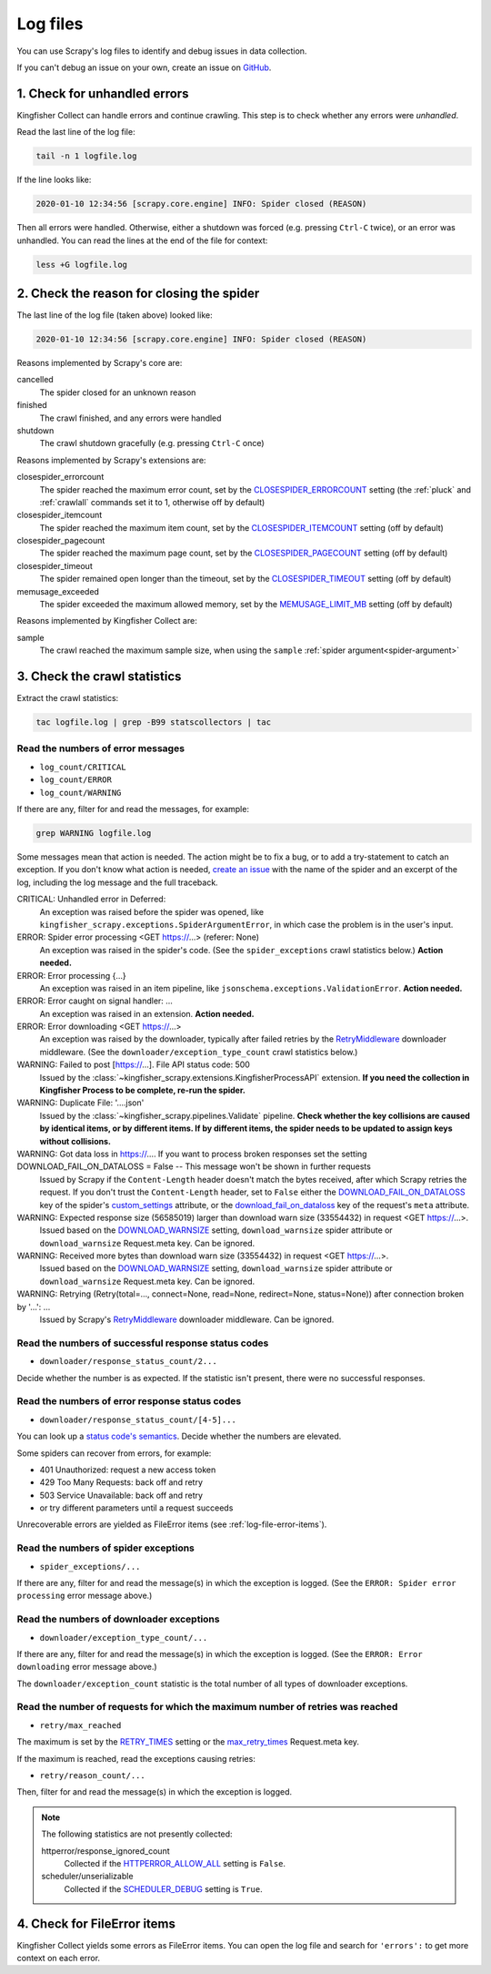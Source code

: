 Log files
=========

You can use Scrapy's log files to identify and debug issues in data collection.

If you can't debug an issue on your own, create an issue on `GitHub <https://github.com/open-contracting/kingfisher-collect/issues>`__.

1. Check for unhandled errors
-----------------------------

Kingfisher Collect can handle errors and continue crawling. This step is to check whether any errors were *unhandled*.

Read the last line of the log file:

.. code-block:: shell

   tail -n 1 logfile.log

If the line looks like:

.. code-block:: none

   2020-01-10 12:34:56 [scrapy.core.engine] INFO: Spider closed (REASON)

Then all errors were handled. Otherwise, either a shutdown was forced (e.g. pressing ``Ctrl-C`` twice), or an error was unhandled. You can read the lines at the end of the file for context:

.. code-block:: shell

   less +G logfile.log

2. Check the reason for closing the spider
------------------------------------------

The last line of the log file (taken above) looked like:

.. code-block:: none

   2020-01-10 12:34:56 [scrapy.core.engine] INFO: Spider closed (REASON)

Reasons implemented by Scrapy's core are:

cancelled
  The spider closed for an unknown reason
finished
  The crawl finished, and any errors were handled
shutdown
  The crawl shutdown gracefully (e.g. pressing ``Ctrl-C`` once)

Reasons implemented by Scrapy's extensions are:

closespider_errorcount
  The spider reached the maximum error count, set by the `CLOSESPIDER_ERRORCOUNT <https://docs.scrapy.org/en/latest/topics/extensions.html#closespider-errorcount>`__ setting (the :ref:`pluck` and :ref:`crawlall` commands set it to 1, otherwise off by default)
closespider_itemcount
  The spider reached the maximum item count, set by the `CLOSESPIDER_ITEMCOUNT <https://docs.scrapy.org/en/latest/topics/extensions.html#closespider-itemcount>`__ setting (off by default)
closespider_pagecount
  The spider reached the maximum page count, set by the `CLOSESPIDER_PAGECOUNT <https://docs.scrapy.org/en/latest/topics/extensions.html#closespider-pagecount>`__ setting (off by default)
closespider_timeout
  The spider remained open longer than the timeout, set by the `CLOSESPIDER_TIMEOUT <https://docs.scrapy.org/en/latest/topics/extensions.html#closespider-timeout>`__ setting (off by default)
memusage_exceeded
  The spider exceeded the maximum allowed memory, set by the `MEMUSAGE_LIMIT_MB <https://docs.scrapy.org/en/latest/topics/settings.html#memusage-limit-mb>`__ setting (off by default)

Reasons implemented by Kingfisher Collect are:

sample
  The crawl reached the maximum sample size, when using the ``sample`` :ref:`spider argument<spider-argument>`

3. Check the crawl statistics
-----------------------------

Extract the crawl statistics:

.. code-block:: bash

   tac logfile.log | grep -B99 statscollectors | tac

Read the numbers of error messages
~~~~~~~~~~~~~~~~~~~~~~~~~~~~~~~~~~

-  ``log_count/CRITICAL``
-  ``log_count/ERROR``
-  ``log_count/WARNING``

If there are any, filter for and read the messages, for example:

.. code-block:: bash

   grep WARNING logfile.log

..
   Possible messages are found with, for example:
   grep -r ERROR scrapyd/logs/kingfisher | cut -d' ' -f 4-9999 | sort | uniq

   Example exceptions are found with, for example:
   grep -rA30 'ERROR: Spider error processing' scrapyd/logs/kingfisher | grep "log-[A-Za-z]" | grep -v Traceback | cut -d'-' -f 2- | sort | uniq

   Specific examples can be viewed with, for example:
   grep -rA30 'ERROR: Spider error processing' scrapyd/logs/kingfisher | less

Some messages mean that action is needed. The action might be to fix a bug, or to add a try-statement to catch an exception. If you don't know what action is needed, `create an issue <https://github.com/open-contracting/kingfisher-collect/issues>`__ with the name of the spider and an excerpt of the log, including the log message and the full traceback.

CRITICAL: Unhandled error in Deferred:
  An exception was raised before the spider was opened, like ``kingfisher_scrapy.exceptions.SpiderArgumentError``, in which case the problem is in the user's input.
ERROR: Spider error processing <GET https://…> (referer: None)
  An exception was raised in the spider's code. (See the ``spider_exceptions`` crawl statistics below.) **Action needed.**
ERROR: Error processing {…}
  An exception was raised in an item pipeline, like ``jsonschema.exceptions.ValidationError``. **Action needed.**
ERROR: Error caught on signal handler: …
  An exception was raised in an extension. **Action needed.**
ERROR: Error downloading <GET https://…>
  An exception was raised by the downloader, typically after failed retries by the `RetryMiddleware <https://docs.scrapy.org/en/latest/topics/downloader-middleware.html#module-scrapy.downloadermiddlewares.retry>`__ downloader middleware. (See the ``downloader/exception_type_count`` crawl statistics below.)
WARNING: Failed to post [https://…]. File API status code: 500
  Issued by the :class:`~kingfisher_scrapy.extensions.KingfisherProcessAPI` extension. **If you need the collection in Kingfisher Process to be complete, re-run the spider.**
WARNING: Duplicate File: '….json'
  Issued by the :class:`~kingfisher_scrapy.pipelines.Validate` pipeline. **Check whether the key collisions are caused by identical items, or by different items. If by different items, the spider needs to be updated to assign keys without collisions.**
WARNING: Got data loss in https://…. If you want to process broken responses set the setting DOWNLOAD_FAIL_ON_DATALOSS = False -- This message won't be shown in further requests
 Issued by Scrapy if the ``Content-Length`` header doesn't match the bytes received, after which Scrapy retries the request. If you don't trust the ``Content-Length`` header, set to ``False`` either the `DOWNLOAD_FAIL_ON_DATALOSS <https://docs.scrapy.org/en/latest/topics/settings.html#download-fail-on-dataloss>`__ key of the spider's `custom_settings <https://docs.scrapy.org/en/latest/topics/settings.html#settings-per-spider>`__ attribute, or the `download_fail_on_dataloss <https://docs.scrapy.org/en/latest/topics/request-response.html#std-reqmeta-download_fail_on_dataloss>`__ key of the request's ``meta`` attribute.
WARNING: Expected response size (56585019) larger than download warn size (33554432) in request <GET https://…>.
  Issued based on the `DOWNLOAD_WARNSIZE <https://docs.scrapy.org/en/latest/topics/settings.html#download-warnsize>`__ setting, ``download_warnsize`` spider attribute or ``download_warnsize`` Request.meta key. Can be ignored.
WARNING: Received more bytes than download warn size (33554432) in request <GET https://…>.
  Issued based on the `DOWNLOAD_WARNSIZE <https://docs.scrapy.org/en/latest/topics/settings.html#download-warnsize>`__ setting, ``download_warnsize`` spider attribute or ``download_warnsize`` Request.meta key. Can be ignored.
WARNING: Retrying (Retry(total=…, connect=None, read=None, redirect=None, status=None)) after connection broken by '…': …
 Issued by Scrapy's `RetryMiddleware <https://docs.scrapy.org/en/latest/topics/downloader-middleware.html#module-scrapy.downloadermiddlewares.retry>`__ downloader middleware. Can be ignored.

Read the numbers of successful response status codes
~~~~~~~~~~~~~~~~~~~~~~~~~~~~~~~~~~~~~~~~~~~~~~~~~~~~

-  ``downloader/response_status_count/2...``

Decide whether the number is as expected. If the statistic isn't present, there were no successful responses.

Read the numbers of error response status codes
~~~~~~~~~~~~~~~~~~~~~~~~~~~~~~~~~~~~~~~~~~~~~~~

-  ``downloader/response_status_count/[4-5]...``

You can look up a `status code's semantics <https://httpstatuses.com/>`__. Decide whether the numbers are elevated.

Some spiders can recover from errors, for example:

-  401 Unauthorized: request a new access token
-  429 Too Many Requests: back off and retry
-  503 Service Unavailable: back off and retry
-  or try different parameters until a request succeeds

Unrecoverable errors are yielded as FileError items (see :ref:`log-file-error-items`).

Read the numbers of spider exceptions
~~~~~~~~~~~~~~~~~~~~~~~~~~~~~~~~~~~~~

-  ``spider_exceptions/...``

If there are any, filter for and read the message(s) in which the exception is logged. (See the ``ERROR: Spider error processing`` error message above.)

Read the numbers of downloader exceptions
~~~~~~~~~~~~~~~~~~~~~~~~~~~~~~~~~~~~~~~~~

-  ``downloader/exception_type_count/...``

If there are any, filter for and read the message(s) in which the exception is logged. (See the ``ERROR: Error downloading`` error message above.)

The ``downloader/exception_count`` statistic is the total number of all types of downloader exceptions.

Read the number of requests for which the maximum number of retries was reached
~~~~~~~~~~~~~~~~~~~~~~~~~~~~~~~~~~~~~~~~~~~~~~~~~~~~~~~~~~~~~~~~~~~~~~~~~~~~~~~

-  ``retry/max_reached``

The maximum is set by the `RETRY_TIMES <https://docs.scrapy.org/en/latest/topics/downloader-middleware.html#std-setting-RETRY_TIMES>`__ setting or the `max_retry_times <https://docs.scrapy.org/en/latest/topics/request-response.html#std-reqmeta-max_retry_times>`__ Request.meta key.

If the maximum is reached, read the exceptions causing retries:

-  ``retry/reason_count/...``

Then, filter for and read the message(s) in which the exception is logged.

.. note::

   The following statistics are not presently collected:

   httperror/response_ignored_count
     Collected if the `HTTPERROR_ALLOW_ALL <https://docs.scrapy.org/en/latest/topics/spider-middleware.html#httperror-allow-all>`__ setting is ``False``.
   scheduler/unserializable
     Collected if the `SCHEDULER_DEBUG <https://docs.scrapy.org/en/latest/topics/settings.html#scheduler-debug>`__ setting is ``True``.

.. _log-file-error-items:

4. Check for FileError items
----------------------------

Kingfisher Collect yields some errors as FileError items. You can open the log file and search for ``'errors':`` to get more context on each error.
